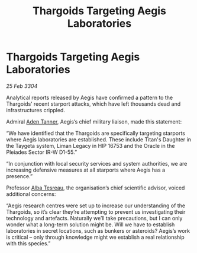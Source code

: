 :PROPERTIES:
:ID:       8f4405fa-6a3d-4382-ae4a-1ce6151dd45e
:END:
#+title: Thargoids Targeting Aegis Laboratories
#+filetags: :Thargoid:3304:galnet:

* Thargoids Targeting Aegis Laboratories

/25 Feb 3304/

Analytical reports released by Aegis have confirmed a pattern to the Thargoids’ recent starport attacks, which have left thousands dead and infrastructures crippled. 

Admiral [[id:7bca1ccd-649e-438a-ae56-fb8ca34e6440][Aden Tanner]], Aegis’s chief military liaison, made this statement: 

“We have identified that the Thargoids are specifically targeting starports where Aegis laboratories are established. These include Titan's Daughter in the Taygeta system, Liman Legacy in HIP 16753 and the Oracle in the Pleiades Sector IR-W D1-55.”  

“In conjunction with local security services and system authorities, we are increasing defensive measures at all starports where Aegis has a presence.” 

Professor [[id:c2623368-19b0-4995-9e35-b8f54f741a53][Alba Tesreau]], the organisation’s chief scientific advisor, voiced additional concerns: 

“Aegis research centres were set up to increase our understanding of the Thargoids, so it’s clear they’re attempting to prevent us investigating their technology and artefacts. Naturally we’ll take precautions, but I can only wonder what a long-term solution might be. Will we have to establish laboratories in secret locations, such as bunkers or asteroids? Aegis’s work is critical – only through knowledge might we establish a real relationship with this species.”
